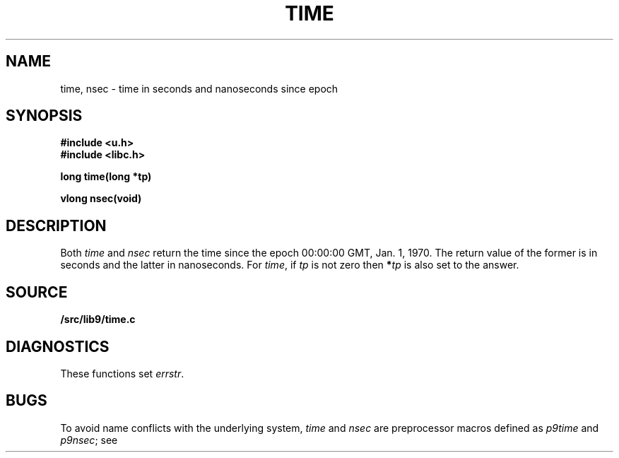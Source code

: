 .TH TIME 3
.SH NAME
time, nsec \- time in seconds and nanoseconds since epoch
.SH SYNOPSIS
.B #include <u.h>
.br
.B #include <libc.h>
.PP
.nf
.B
long time(long *tp)
.PP
.B
vlong nsec(void)
.SH DESCRIPTION
Both
.I time
and
.I nsec
return the time since the epoch 00:00:00 GMT, Jan. 1, 1970.
The return value of the former is in seconds and the latter in nanoseconds.
For
.IR time ,
if
.I tp
is not zero then
.BI * tp
is also set to the answer.
.SH SOURCE
.B \*9/src/lib9/time.c
.SH DIAGNOSTICS
These functions set
.IR errstr .
.SH BUGS
To avoid name conflicts with the underlying system,
.I time
and
.I nsec
are preprocessor macros defined as
.I p9time
and
.IR p9nsec ;
see
.IM intro (3) .
